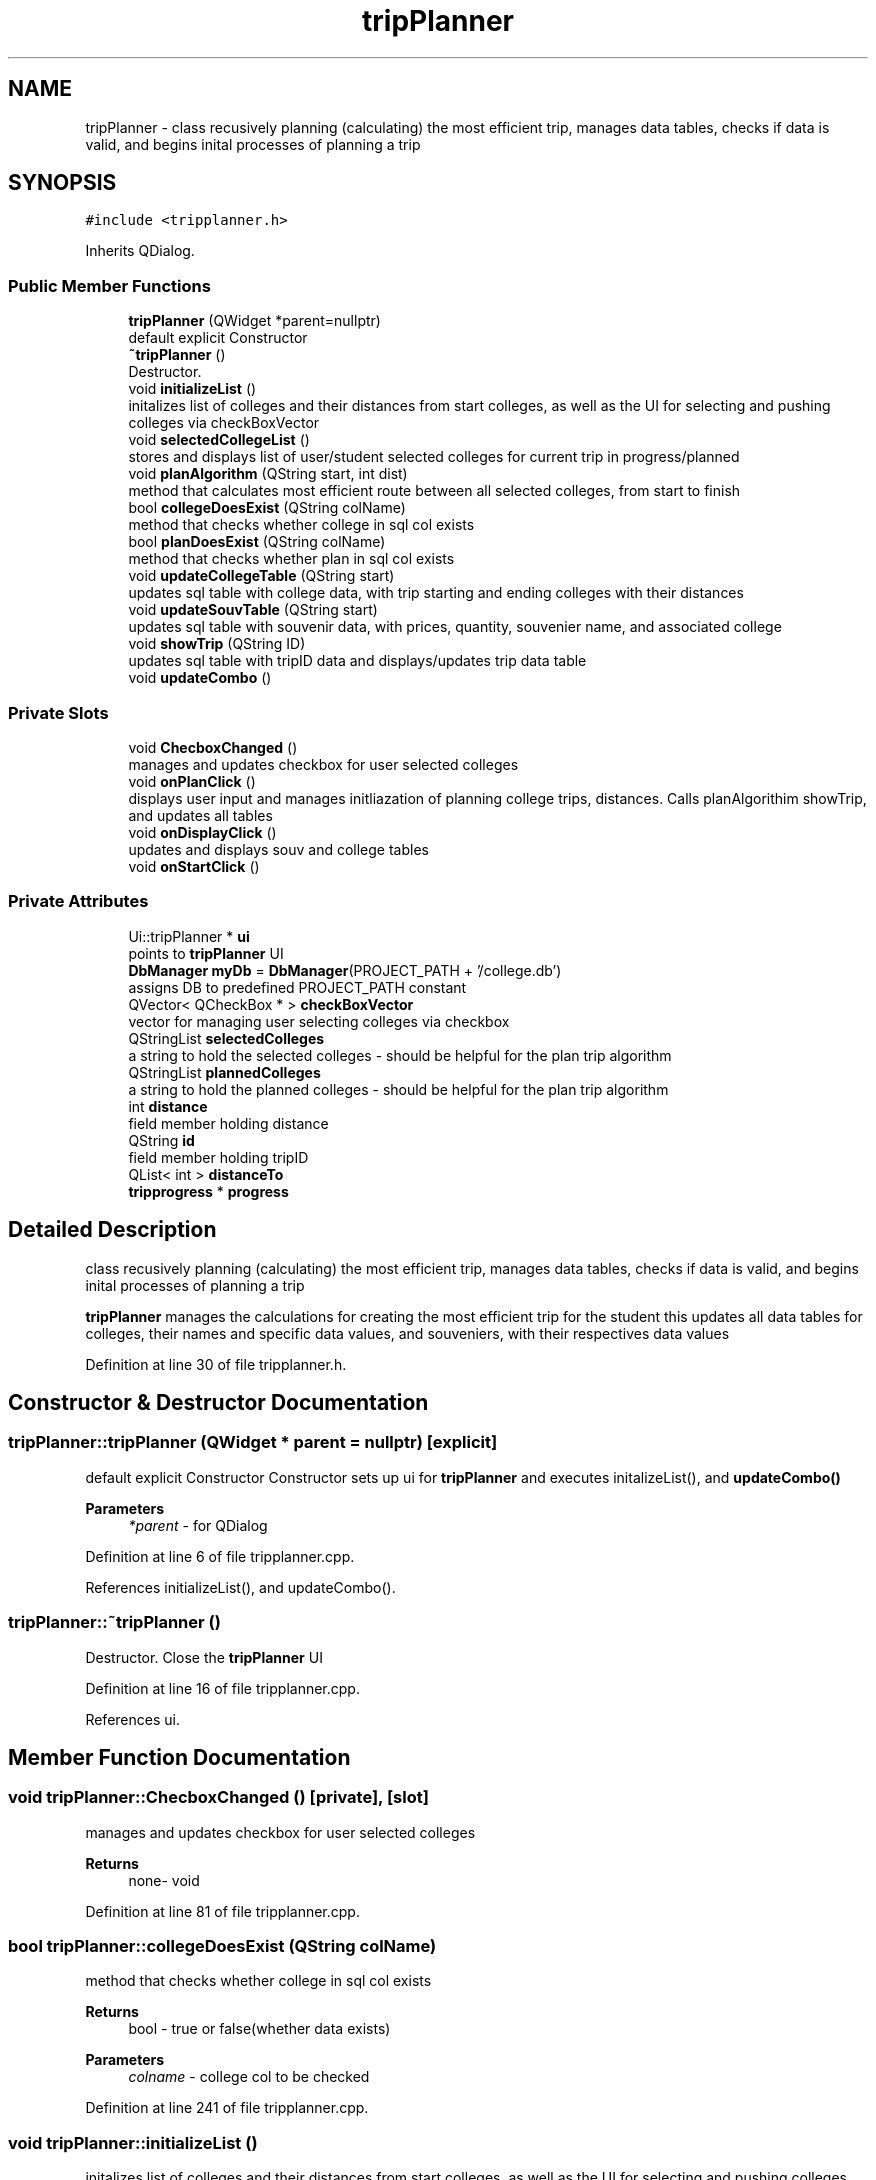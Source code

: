 .TH "tripPlanner" 3 "Mon Mar 23 2020" "Version 1" "CS1D - Project1 - College Touring" \" -*- nroff -*-
.ad l
.nh
.SH NAME
tripPlanner \- class recusively planning (calculating) the most efficient trip, manages data tables, checks if data is valid, and begins inital processes of planning a trip  

.SH SYNOPSIS
.br
.PP
.PP
\fC#include <tripplanner\&.h>\fP
.PP
Inherits QDialog\&.
.SS "Public Member Functions"

.in +1c
.ti -1c
.RI "\fBtripPlanner\fP (QWidget *parent=nullptr)"
.br
.RI "default explicit Constructor "
.ti -1c
.RI "\fB~tripPlanner\fP ()"
.br
.RI "Destructor\&. "
.ti -1c
.RI "void \fBinitializeList\fP ()"
.br
.RI "initalizes list of colleges and their distances from start colleges, as well as the UI for selecting and pushing colleges via checkBoxVector "
.ti -1c
.RI "void \fBselectedCollegeList\fP ()"
.br
.RI "stores and displays list of user/student selected colleges for current trip in progress/planned "
.ti -1c
.RI "void \fBplanAlgorithm\fP (QString start, int dist)"
.br
.RI "method that calculates most efficient route between all selected colleges, from start to finish "
.ti -1c
.RI "bool \fBcollegeDoesExist\fP (QString colName)"
.br
.RI "method that checks whether college in sql col exists "
.ti -1c
.RI "bool \fBplanDoesExist\fP (QString colName)"
.br
.RI "method that checks whether plan in sql col exists "
.ti -1c
.RI "void \fBupdateCollegeTable\fP (QString start)"
.br
.RI "updates sql table with college data, with trip starting and ending colleges with their distances "
.ti -1c
.RI "void \fBupdateSouvTable\fP (QString start)"
.br
.RI "updates sql table with souvenir data, with prices, quantity, souvenier name, and associated college "
.ti -1c
.RI "void \fBshowTrip\fP (QString ID)"
.br
.RI "updates sql table with tripID data and displays/updates trip data table "
.ti -1c
.RI "void \fBupdateCombo\fP ()"
.br
.in -1c
.SS "Private Slots"

.in +1c
.ti -1c
.RI "void \fBChecboxChanged\fP ()"
.br
.RI "manages and updates checkbox for user selected colleges "
.ti -1c
.RI "void \fBonPlanClick\fP ()"
.br
.RI "displays user input and manages initliazation of planning college trips, distances\&. Calls planAlgorithim showTrip, and updates all tables "
.ti -1c
.RI "void \fBonDisplayClick\fP ()"
.br
.RI "updates and displays souv and college tables "
.ti -1c
.RI "void \fBonStartClick\fP ()"
.br
.in -1c
.SS "Private Attributes"

.in +1c
.ti -1c
.RI "Ui::tripPlanner * \fBui\fP"
.br
.RI "points to \fBtripPlanner\fP UI "
.ti -1c
.RI "\fBDbManager\fP \fBmyDb\fP = \fBDbManager\fP(PROJECT_PATH + '/college\&.db')"
.br
.RI "assigns DB to predefined PROJECT_PATH constant "
.ti -1c
.RI "QVector< QCheckBox * > \fBcheckBoxVector\fP"
.br
.RI "vector for managing user selecting colleges via checkbox "
.ti -1c
.RI "QStringList \fBselectedColleges\fP"
.br
.RI "a string to hold the selected colleges - should be helpful for the plan trip algorithm "
.ti -1c
.RI "QStringList \fBplannedColleges\fP"
.br
.RI "a string to hold the planned colleges - should be helpful for the plan trip algorithm "
.ti -1c
.RI "int \fBdistance\fP"
.br
.RI "field member holding distance "
.ti -1c
.RI "QString \fBid\fP"
.br
.RI "field member holding tripID "
.ti -1c
.RI "QList< int > \fBdistanceTo\fP"
.br
.ti -1c
.RI "\fBtripprogress\fP * \fBprogress\fP"
.br
.in -1c
.SH "Detailed Description"
.PP 
class recusively planning (calculating) the most efficient trip, manages data tables, checks if data is valid, and begins inital processes of planning a trip 

\fBtripPlanner\fP manages the calculations for creating the most efficient trip for the student this updates all data tables for colleges, their names and specific data values, and souveniers, with their respectives data values 
.PP
Definition at line 30 of file tripplanner\&.h\&.
.SH "Constructor & Destructor Documentation"
.PP 
.SS "tripPlanner::tripPlanner (QWidget * parent = \fCnullptr\fP)\fC [explicit]\fP"

.PP
default explicit Constructor Constructor sets up ui for \fBtripPlanner\fP and executes initalizeList(), and \fBupdateCombo()\fP 
.PP
\fBParameters\fP
.RS 4
\fI*parent\fP - for QDialog 
.RE
.PP

.PP
Definition at line 6 of file tripplanner\&.cpp\&.
.PP
References initializeList(), and updateCombo()\&.
.SS "tripPlanner::~tripPlanner ()"

.PP
Destructor\&. Close the \fBtripPlanner\fP UI 
.PP
Definition at line 16 of file tripplanner\&.cpp\&.
.PP
References ui\&.
.SH "Member Function Documentation"
.PP 
.SS "void tripPlanner::ChecboxChanged ()\fC [private]\fP, \fC [slot]\fP"

.PP
manages and updates checkbox for user selected colleges 
.PP
\fBReturns\fP
.RS 4
none- void 
.RE
.PP

.PP
Definition at line 81 of file tripplanner\&.cpp\&.
.SS "bool tripPlanner::collegeDoesExist (QString colName)"

.PP
method that checks whether college in sql col exists 
.PP
\fBReturns\fP
.RS 4
bool - true or false(whether data exists) 
.RE
.PP
\fBParameters\fP
.RS 4
\fIcolname\fP - college col to be checked 
.RE
.PP

.PP
Definition at line 241 of file tripplanner\&.cpp\&.
.SS "void tripPlanner::initializeList ()"

.PP
initalizes list of colleges and their distances from start colleges, as well as the UI for selecting and pushing colleges via checkBoxVector 
.PP
\fBReturns\fP
.RS 4
nothing - void 
.RE
.PP

.PP
Definition at line 42 of file tripplanner\&.cpp\&.
.PP
Referenced by tripPlanner()\&.
.SS "void tripPlanner::onDisplayClick ()\fC [private]\fP, \fC [slot]\fP"

.PP
updates and displays souv and college tables 
.PP
\fBReturns\fP
.RS 4
none- void 
.RE
.PP

.PP
Definition at line 335 of file tripplanner\&.cpp\&.
.SS "void tripPlanner::onPlanClick ()\fC [private]\fP, \fC [slot]\fP"

.PP
displays user input and manages initliazation of planning college trips, distances\&. Calls planAlgorithim showTrip, and updates all tables 
.PP
\fBReturns\fP
.RS 4
none- void 
.RE
.PP

.PP
Definition at line 147 of file tripplanner\&.cpp\&.
.PP
References distance, and selectedCollegeList()\&.
.SS "void tripPlanner::onStartClick ()\fC [private]\fP, \fC [slot]\fP"

.PP
Definition at line 346 of file tripplanner\&.cpp\&.
.PP
References tripprogress::on_souvTable_clicked()\&.
.SS "void tripPlanner::planAlgorithm (QString start, int dist)"

.PP
method that calculates most efficient route between all selected colleges, from start to finish 
.PP
\fBReturns\fP
.RS 4
nothing - void 
.RE
.PP
\fBParameters\fP
.RS 4
\fIstart\fP - starting destination 
.br
\fIdist\fP - stores distance between destination for recursive 
.RE
.PP

.PP
Definition at line 201 of file tripplanner\&.cpp\&.
.SS "bool tripPlanner::planDoesExist (QString colName)"

.PP
method that checks whether plan in sql col exists 
.PP
\fBReturns\fP
.RS 4
bool - true or false(whether data exists) 
.RE
.PP
\fBParameters\fP
.RS 4
\fIcolname\fP - plan col to be checked 
.RE
.PP

.PP
Definition at line 254 of file tripplanner\&.cpp\&.
.SS "void tripPlanner::selectedCollegeList ()"

.PP
stores and displays list of user/student selected colleges for current trip in progress/planned 
.PP
\fBReturns\fP
.RS 4
nothing - void 
.RE
.PP

.PP
Definition at line 116 of file tripplanner\&.cpp\&.
.PP
Referenced by onPlanClick()\&.
.SS "void tripPlanner::showTrip (QString ID)"

.PP
updates sql table with tripID data and displays/updates trip data table 
.PP
\fBParameters\fP
.RS 4
\fIID\fP - tripID 
.RE
.PP
\fBReturns\fP
.RS 4
none- void 
.RE
.PP

.PP
Definition at line 312 of file tripplanner\&.cpp\&.
.SS "void tripPlanner::updateCollegeTable (QString start)"

.PP
updates sql table with college data, with trip starting and ending colleges with their distances 
.PP
\fBParameters\fP
.RS 4
\fIstart,starting\fP college for trip 
.RE
.PP
\fBReturns\fP
.RS 4
none- void 
.RE
.PP

.PP
Definition at line 267 of file tripplanner\&.cpp\&.
.SS "void tripPlanner::updateCombo ()"

.PP
Definition at line 21 of file tripplanner\&.cpp\&.
.PP
Referenced by tripPlanner()\&.
.SS "void tripPlanner::updateSouvTable (QString start)"

.PP
updates sql table with souvenir data, with prices, quantity, souvenier name, and associated college 
.PP
\fBParameters\fP
.RS 4
\fIstart,starting\fP college for trip 
.RE
.PP
\fBReturns\fP
.RS 4
none- void 
.RE
.PP

.PP
Definition at line 288 of file tripplanner\&.cpp\&.
.SH "Member Data Documentation"
.PP 
.SS "QVector<QCheckBox*> tripPlanner::checkBoxVector\fC [private]\fP"

.PP
vector for managing user selecting colleges via checkbox 
.PP
Definition at line 143 of file tripplanner\&.h\&.
.SS "int tripPlanner::distance\fC [private]\fP"

.PP
field member holding distance 
.PP
Definition at line 158 of file tripplanner\&.h\&.
.PP
Referenced by onPlanClick()\&.
.SS "QList<int> tripPlanner::distanceTo\fC [private]\fP"

.PP
Definition at line 165 of file tripplanner\&.h\&.
.SS "QString tripPlanner::id\fC [private]\fP"

.PP
field member holding tripID 
.PP
Definition at line 163 of file tripplanner\&.h\&.
.SS "\fBDbManager\fP tripPlanner::myDb = \fBDbManager\fP(PROJECT_PATH + '/college\&.db')\fC [private]\fP"

.PP
assigns DB to predefined PROJECT_PATH constant 
.PP
Definition at line 138 of file tripplanner\&.h\&.
.SS "QStringList tripPlanner::plannedColleges\fC [private]\fP"

.PP
a string to hold the planned colleges - should be helpful for the plan trip algorithm 
.PP
Definition at line 153 of file tripplanner\&.h\&.
.SS "\fBtripprogress\fP* tripPlanner::progress\fC [private]\fP"

.PP
Definition at line 167 of file tripplanner\&.h\&.
.SS "QStringList tripPlanner::selectedColleges\fC [private]\fP"

.PP
a string to hold the selected colleges - should be helpful for the plan trip algorithm 
.PP
Definition at line 148 of file tripplanner\&.h\&.
.SS "Ui::tripPlanner* tripPlanner::ui\fC [private]\fP"

.PP
points to \fBtripPlanner\fP UI 
.PP
Definition at line 133 of file tripplanner\&.h\&.
.PP
Referenced by ~tripPlanner()\&.

.SH "Author"
.PP 
Generated automatically by Doxygen for CS1D - Project1 - College Touring from the source code\&.
